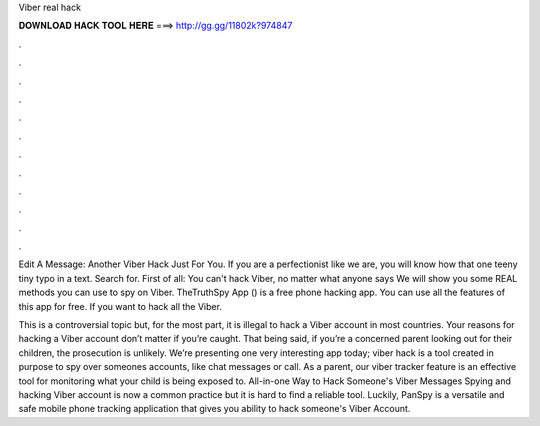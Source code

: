 Viber real hack



𝐃𝐎𝐖𝐍𝐋𝐎𝐀𝐃 𝐇𝐀𝐂𝐊 𝐓𝐎𝐎𝐋 𝐇𝐄𝐑𝐄 ===> http://gg.gg/11802k?974847



.



.



.



.



.



.



.



.



.



.



.



.

Edit A Message: Another Viber Hack Just For You. If you are a perfectionist like we are, you will know how that one teeny tiny typo in a text. Search for. First of all: You can't hack Viber, no matter what anyone says We will show you some REAL methods you can use to spy on Viber. TheTruthSpy App () is a free phone hacking app. You can use all the features of this app for free. If you want to hack all the Viber.

This is a controversial topic but, for the most part, it is illegal to hack a Viber account in most countries. Your reasons for hacking a Viber account don’t matter if you’re caught. That being said, if you’re a concerned parent looking out for their children, the prosecution is unlikely. We’re presenting one very interesting app today; viber hack is a tool created in purpose to spy over someones accounts, like chat messages or call. As a parent, our viber tracker feature is an effective tool for monitoring what your child is being exposed to. All-in-one Way to Hack Someone's Viber Messages Spying and hacking Viber account is now a common practice but it is hard to find a reliable tool. Luckily, PanSpy is a versatile and safe mobile phone tracking application that gives you ability to hack someone's Viber Account.
